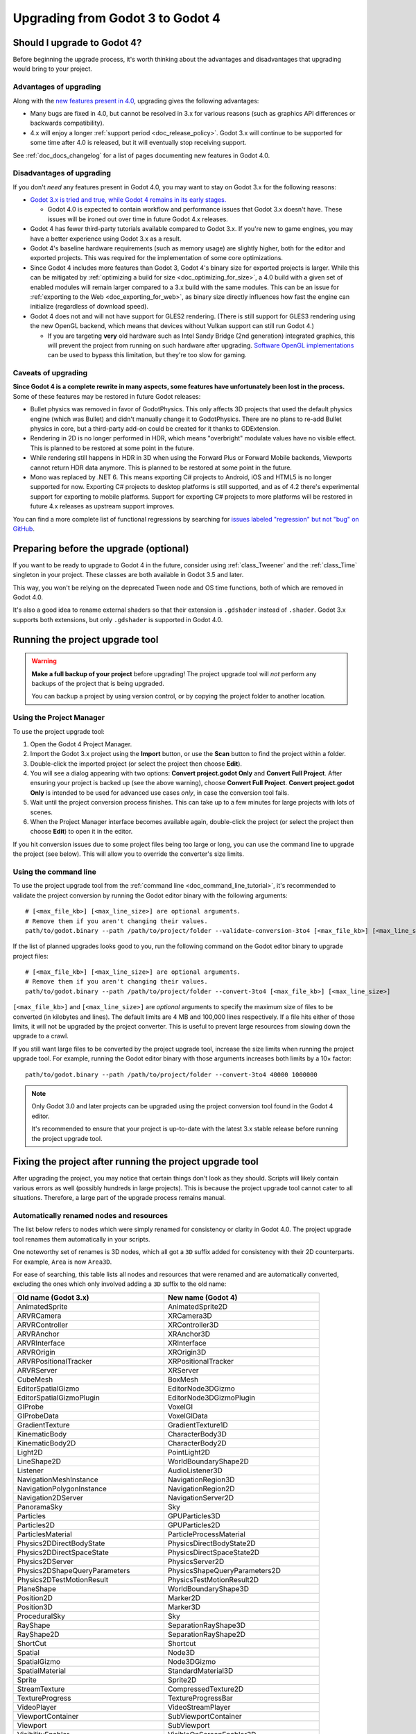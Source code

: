 .. _doc_upgrading_to_godot_4:

Upgrading from Godot 3 to Godot 4
=================================

Should I upgrade to Godot 4?
----------------------------

Before beginning the upgrade process, it's worth thinking about the advantages
and disadvantages that upgrading would bring to your project.

Advantages of upgrading
^^^^^^^^^^^^^^^^^^^^^^^

Along with the
`new features present in 4.0 <https://github.com/godotengine/godot/blob/master/CHANGELOG.md>`__,
upgrading gives the following advantages:

- Many bugs are fixed in 4.0, but cannot be resolved in 3.x for various reasons
  (such as graphics API differences or backwards compatibility).
- 4.x will enjoy a longer :ref:`support period <doc_release_policy>`. Godot 3.x
  will continue to be supported for some time after 4.0 is released, but it will
  eventually stop receiving support.

See :ref:`doc_docs_changelog` for a list of pages documenting new features in Godot 4.0.

Disadvantages of upgrading
^^^^^^^^^^^^^^^^^^^^^^^^^^

If you don't *need* any features present in Godot 4.0, you may want to stay on
Godot 3.x for the following reasons:

- `Godot 3.x is tried and true, while Godot 4 remains in its early stages. <https://godotengine.org/article/release-management-4-0-and-beyond>`__

  - Godot 4.0 is expected to contain workflow and performance issues that Godot
    3.x doesn't have. These issues will be ironed out over time in future
    Godot 4.x releases.

- Godot 4 has fewer third-party tutorials available compared to Godot 3.x.
  If you're new to game engines, you may have a better experience using Godot 3.x
  as a result.
- Godot 4's baseline hardware requirements (such as memory usage) are slightly
  higher, both for the editor and exported projects. This was required for the
  implementation of some core optimizations.
- Since Godot 4 includes more features than Godot 3, Godot 4's binary size for
  exported projects is larger. While this can be mitigated by
  :ref:`optimizing a build for size <doc_optimizing_for_size>`, a 4.0 build with
  a given set of enabled modules will remain larger compared to a 3.x build with
  the same modules. This can be an issue for
  :ref:`exporting to the Web <doc_exporting_for_web>`, as binary size directly
  influences how fast the engine can initialize (regardless of download speed).
- Godot 4 does not and will not have support for GLES2 rendering.
  (There is still support for GLES3 rendering using the new OpenGL backend,
  which means that devices without Vulkan support can still run Godot 4.)

  - If you are targeting **very** old hardware such as Intel Sandy Bridge (2nd
    generation) integrated graphics, this will prevent the project from running
    on such hardware after upgrading.
    `Software OpenGL implementations <https://github.com/pal1000/mesa-dist-win>`__
    can be used to bypass this limitation, but they're too slow for gaming.

Caveats of upgrading
^^^^^^^^^^^^^^^^^^^^

**Since Godot 4 is a complete rewrite in many aspects, some features have
unfortunately been lost in the process.** Some of these features may be restored
in future Godot releases:

- Bullet physics was removed in favor of GodotPhysics. This only affects 3D
  projects that used the default physics engine (which was Bullet) and didn't
  manually change it to GodotPhysics. There are no plans to re-add Bullet physics
  in core, but a third-party add-on could be created for it thanks to
  GDExtension.
- Rendering in 2D is no longer performed in HDR, which means "overbright"
  modulate values have no visible effect. This is planned to be restored at some
  point in the future.
- While rendering still happens in HDR in 3D when using the Forward Plus or
  Forward Mobile backends, Viewports cannot return HDR data anymore. This is
  planned to be restored at some point in the future.
- Mono was replaced by .NET 6. This means exporting C# projects to Android, iOS
  and HTML5 is no longer supported for now. Exporting C# projects to desktop
  platforms is still supported, and as of 4.2 there's experimental support for
  exporting to mobile platforms. Support for exporting C# projects to more
  platforms will be restored in future 4.x releases as upstream support
  improves.

You can find a more complete list of functional regressions by searching for
`issues labeled "regression" but not "bug" on GitHub <https://github.com/godotengine/godot/issues?q=is%3Aissue+is%3Aopen+label%3Aregression+-label%3Abug>`__.

Preparing before the upgrade (optional)
---------------------------------------

If you want to be ready to upgrade to Godot 4 in the future, consider using
:ref:`class_Tweener` and the :ref:`class_Time` singleton in your project. These
classes are both available in Godot 3.5 and later.

This way, you won't be relying on the deprecated Tween node and OS time
functions, both of which are removed in Godot 4.0.

It's also a good idea to rename external shaders so that their extension is
``.gdshader`` instead of ``.shader``. Godot 3.x supports both extensions, but
only ``.gdshader`` is supported in Godot 4.0.

Running the project upgrade tool
--------------------------------

.. warning::

    **Make a full backup of your project** before upgrading! The project upgrade
    tool will *not* perform any backups of the project that is being upgraded.

    You can backup a project by using version control, or by copying the project
    folder to another location.

Using the Project Manager
^^^^^^^^^^^^^^^^^^^^^^^^^

To use the project upgrade tool:

1. Open the Godot 4 Project Manager.
2. Import the Godot 3.x project using the **Import** button, or use the **Scan**
   button to find the project within a folder.
3. Double-click the imported project (or select the project then choose **Edit**).
4. You will see a dialog appearing with two options: **Convert project.godot
   Only** and **Convert Full Project**. After ensuring your project is backed up
   (see the above warning), choose **Convert Full Project**. **Convert
   project.godot Only** is intended to be used for advanced use cases *only*, in
   case the conversion tool fails.
5. Wait until the project conversion process finishes. This can take up to a few
   minutes for large projects with lots of scenes.
6. When the Project Manager interface becomes available again, double-click the
   project (or select the project then choose **Edit**) to open it in the
   editor.

If you hit conversion issues due to some project files being too large or long,
you can use the command line to upgrade the project (see below). This will allow
you to override the converter's size limits.

Using the command line
^^^^^^^^^^^^^^^^^^^^^^

To use the project upgrade tool from the :ref:`command line <doc_command_line_tutorial>`,
it's recommended to validate the project conversion by running the Godot editor binary with the following arguments:

::

    # [<max_file_kb>] [<max_line_size>] are optional arguments.
    # Remove them if you aren't changing their values.
    path/to/godot.binary --path /path/to/project/folder --validate-conversion-3to4 [<max_file_kb>] [<max_line_size>]

If the list of planned upgrades looks good to you, run the following command on
the Godot editor binary to upgrade project files:

::

    # [<max_file_kb>] [<max_line_size>] are optional arguments.
    # Remove them if you aren't changing their values.
    path/to/godot.binary --path /path/to/project/folder --convert-3to4 [<max_file_kb>] [<max_line_size>]

``[<max_file_kb>]`` and ``[<max_line_size>]`` are *optional* arguments to specify
the maximum size of files to be converted (in kilobytes and lines). The default
limits are 4 MB and 100,000 lines respectively. If a file hits either of those
limits, it will not be upgraded by the project converter. This is useful to
prevent large resources from slowing down the upgrade to a crawl.

If you still want large files to be converted by the project upgrade tool,
increase the size limits when running the project upgrade tool. For example,
running the Godot editor binary with those arguments increases both limits by a
10× factor:

::

    path/to/godot.binary --path /path/to/project/folder --convert-3to4 40000 1000000

.. note::

    Only Godot 3.0 and later projects can be upgraded using the project
    conversion tool found in the Godot 4 editor.

    It's recommended to ensure that your project is up-to-date with the latest
    3.x stable release before running the project upgrade tool.

Fixing the project after running the project upgrade tool
---------------------------------------------------------

After upgrading the project, you may notice that certain things don't look as
they should. Scripts will likely contain various errors as well (possibly
hundreds in large projects). This is because the project upgrade tool cannot
cater to all situations. Therefore, a large part of the upgrade process remains
manual.

Automatically renamed nodes and resources
^^^^^^^^^^^^^^^^^^^^^^^^^^^^^^^^^^^^^^^^^

The list below refers to nodes which were simply renamed for consistency or
clarity in Godot 4.0. The project upgrade tool renames them automatically in
your scripts.

One noteworthy set of renames is 3D nodes, which all got a ``3D`` suffix added for
consistency with their 2D counterparts. For example, ``Area`` is now ``Area3D``.

For ease of searching, this table lists all nodes and resources that were renamed
and are automatically converted, excluding the ones which only involved adding
a ``3D`` suffix to the old name:

+-----------------------------------------+-------------------------------------------+
| Old name (Godot 3.x)                    | New name (Godot 4)                        |
+=========================================+===========================================+
| AnimatedSprite                          | AnimatedSprite2D                          |
+-----------------------------------------+-------------------------------------------+
| ARVRCamera                              | XRCamera3D                                |
+-----------------------------------------+-------------------------------------------+
| ARVRController                          | XRController3D                            |
+-----------------------------------------+-------------------------------------------+
| ARVRAnchor                              | XRAnchor3D                                |
+-----------------------------------------+-------------------------------------------+
| ARVRInterface                           | XRInterface                               |
+-----------------------------------------+-------------------------------------------+
| ARVROrigin                              | XROrigin3D                                |
+-----------------------------------------+-------------------------------------------+
| ARVRPositionalTracker                   | XRPositionalTracker                       |
+-----------------------------------------+-------------------------------------------+
| ARVRServer                              | XRServer                                  |
+-----------------------------------------+-------------------------------------------+
| CubeMesh                                | BoxMesh                                   |
+-----------------------------------------+-------------------------------------------+
| EditorSpatialGizmo                      | EditorNode3DGizmo                         |
+-----------------------------------------+-------------------------------------------+
| EditorSpatialGizmoPlugin                | EditorNode3DGizmoPlugin                   |
+-----------------------------------------+-------------------------------------------+
| GIProbe                                 | VoxelGI                                   |
+-----------------------------------------+-------------------------------------------+
| GIProbeData                             | VoxelGIData                               |
+-----------------------------------------+-------------------------------------------+
| GradientTexture                         | GradientTexture1D                         |
+-----------------------------------------+-------------------------------------------+
| KinematicBody                           | CharacterBody3D                           |
+-----------------------------------------+-------------------------------------------+
| KinematicBody2D                         | CharacterBody2D                           |
+-----------------------------------------+-------------------------------------------+
| Light2D                                 | PointLight2D                              |
+-----------------------------------------+-------------------------------------------+
| LineShape2D                             | WorldBoundaryShape2D                      |
+-----------------------------------------+-------------------------------------------+
| Listener                                | AudioListener3D                           |
+-----------------------------------------+-------------------------------------------+
| NavigationMeshInstance                  | NavigationRegion3D                        |
+-----------------------------------------+-------------------------------------------+
| NavigationPolygonInstance               | NavigationRegion2D                        |
+-----------------------------------------+-------------------------------------------+
| Navigation2DServer                      | NavigationServer2D                        |
+-----------------------------------------+-------------------------------------------+
| PanoramaSky                             | Sky                                       |
+-----------------------------------------+-------------------------------------------+
| Particles                               | GPUParticles3D                            |
+-----------------------------------------+-------------------------------------------+
| Particles2D                             | GPUParticles2D                            |
+-----------------------------------------+-------------------------------------------+
| ParticlesMaterial                       | ParticleProcessMaterial                   |
+-----------------------------------------+-------------------------------------------+
| Physics2DDirectBodyState                | PhysicsDirectBodyState2D                  |
+-----------------------------------------+-------------------------------------------+
| Physics2DDirectSpaceState               | PhysicsDirectSpaceState2D                 |
+-----------------------------------------+-------------------------------------------+
| Physics2DServer                         | PhysicsServer2D                           |
+-----------------------------------------+-------------------------------------------+
| Physics2DShapeQueryParameters           | PhysicsShapeQueryParameters2D             |
+-----------------------------------------+-------------------------------------------+
| Physics2DTestMotionResult               | PhysicsTestMotionResult2D                 |
+-----------------------------------------+-------------------------------------------+
| PlaneShape                              | WorldBoundaryShape3D                      |
+-----------------------------------------+-------------------------------------------+
| Position2D                              | Marker2D                                  |
+-----------------------------------------+-------------------------------------------+
| Position3D                              | Marker3D                                  |
+-----------------------------------------+-------------------------------------------+
| ProceduralSky                           | Sky                                       |
+-----------------------------------------+-------------------------------------------+
| RayShape                                | SeparationRayShape3D                      |
+-----------------------------------------+-------------------------------------------+
| RayShape2D                              | SeparationRayShape2D                      |
+-----------------------------------------+-------------------------------------------+
| ShortCut                                | Shortcut                                  |
+-----------------------------------------+-------------------------------------------+
| Spatial                                 | Node3D                                    |
+-----------------------------------------+-------------------------------------------+
| SpatialGizmo                            | Node3DGizmo                               |
+-----------------------------------------+-------------------------------------------+
| SpatialMaterial                         | StandardMaterial3D                        |
+-----------------------------------------+-------------------------------------------+
| Sprite                                  | Sprite2D                                  |
+-----------------------------------------+-------------------------------------------+
| StreamTexture                           | CompressedTexture2D                       |
+-----------------------------------------+-------------------------------------------+
| TextureProgress                         | TextureProgressBar                        |
+-----------------------------------------+-------------------------------------------+
| VideoPlayer                             | VideoStreamPlayer                         |
+-----------------------------------------+-------------------------------------------+
| ViewportContainer                       | SubViewportContainer                      |
+-----------------------------------------+-------------------------------------------+
| Viewport                                | SubViewport                               |
+-----------------------------------------+-------------------------------------------+
| VisibilityEnabler                       | VisibleOnScreenEnabler3D                  |
+-----------------------------------------+-------------------------------------------+
| VisibilityNotifier                      | VisibleOnScreenNotifier3D                 |
+-----------------------------------------+-------------------------------------------+
| VisibilityNotifier2D                    | VisibleOnScreenNotifier2D                 |
+-----------------------------------------+-------------------------------------------+
| VisibilityNotifier3D                    | VisibleOnScreenNotifier3D                 |
+-----------------------------------------+-------------------------------------------+
| VisualServer                            | RenderingServer                           |
+-----------------------------------------+-------------------------------------------+
| VisualShaderNodeScalarConstant          | VisualShaderNodeFloatConstant             |
+-----------------------------------------+-------------------------------------------+
| VisualShaderNodeScalarFunc              | VisualShaderNodeFloatFunc                 |
+-----------------------------------------+-------------------------------------------+
| VisualShaderNodeScalarOp                | VisualShaderNodeFloatOp                   |
+-----------------------------------------+-------------------------------------------+
| VisualShaderNodeScalarClamp             | VisualShaderNodeClamp                     |
+-----------------------------------------+-------------------------------------------+
| VisualShaderNodeVectorClamp             | VisualShaderNodeClamp                     |
+-----------------------------------------+-------------------------------------------+
| VisualShaderNodeScalarInterp            | VisualShaderNodeMix                       |
+-----------------------------------------+-------------------------------------------+
| VisualShaderNodeVectorInterp            | VisualShaderNodeMix                       |
+-----------------------------------------+-------------------------------------------+
| VisualShaderNodeVectorScalarMix         | VisualShaderNodeMix                       |
+-----------------------------------------+-------------------------------------------+
| VisualShaderNodeScalarSmoothStep        | VisualShaderNodeSmoothStep                |
+-----------------------------------------+-------------------------------------------+
| VisualShaderNodeVectorSmoothStep        | VisualShaderNodeSmoothStep                |
+-----------------------------------------+-------------------------------------------+
| VisualShaderNodeVectorScalarSmoothStep  | VisualShaderNodeSmoothStep                |
+-----------------------------------------+-------------------------------------------+
| VisualShaderNodeVectorScalarStep        | VisualShaderNodeStep                      |
+-----------------------------------------+-------------------------------------------+
| VisualShaderNodeScalarSwitch            | VisualShaderNodeSwitch                    |
+-----------------------------------------+-------------------------------------------+
| VisualShaderNodeScalarTransformMult     | VisualShaderNodeTransformOp               |
+-----------------------------------------+-------------------------------------------+
| VisualShaderNodeScalarDerivativeFunc    | VisualShaderNodeDerivativeFunc            |
+-----------------------------------------+-------------------------------------------+
| VisualShaderNodeVectorDerivativeFunc    | VisualShaderNodeDerivativeFunc            |
+-----------------------------------------+-------------------------------------------+
| VisualShaderNodeBooleanUniform          | VisualShaderNodeBooleanParameter          |
+-----------------------------------------+-------------------------------------------+
| VisualShaderNodeColorUniform            | VisualShaderNodeColorParameter            |
+-----------------------------------------+-------------------------------------------+
| VisualShaderNodeScalarUniform           | VisualShaderNodeFloatParameter            |
+-----------------------------------------+-------------------------------------------+
| VisualShaderNodeCubeMapUniform          | VisualShaderNodeCubeMapParameter          |
+-----------------------------------------+-------------------------------------------+
| VisualShaderNodeTextureUniform          | VisualShaderNodeTexture2DParameter        |
+-----------------------------------------+-------------------------------------------+
| VisualShaderNodeTextureUniformTriplanar | VisualShaderNodeTextureParameterTriplanar |
+-----------------------------------------+-------------------------------------------+
| VisualShaderNodeTransformUniform        | VisualShaderNodeTransformParameter        |
+-----------------------------------------+-------------------------------------------+
| VisualShaderNodeVec3Uniform             | VisualShaderNodeVec3Parameter             |
+-----------------------------------------+-------------------------------------------+
| VisualShaderNodeUniform                 | VisualShaderNodeParameter                 |
+-----------------------------------------+-------------------------------------------+
| VisualShaderNodeUniformRef              | VisualShaderNodeParameterRef              |
+-----------------------------------------+-------------------------------------------+

.. _doc_upgrading_to_godot_4_manual_rename:

Manually renaming methods, properties, signals and constants
^^^^^^^^^^^^^^^^^^^^^^^^^^^^^^^^^^^^^^^^^^^^^^^^^^^^^^^^^^^^

Due to how the project upgrade tool works, not all
:abbr:`API (Application Programming Interface)` renames can be performed automatically.
The list below contains all renames that must be performed manually using the script editor.

If you cannot find a node or resource in the list below, refer to the above
table to find its new name.

.. tip::

    You can use the **Replace in Files** dialog to speed up replacement by pressing
    :kbd:`Ctrl + Shift + R` while the script editor is open. However, be careful
    as the Replace in Files dialog doesn't offer any way to undo a replacement.
    Use version control to commit your upgrade work regularly.
    Command line tools such as `sd <https://github.com/chmln/sd>`__ can also be used
    if you need something more flexible than the editor's Replace in Files dialog.

    If using C#, remember to search for outdated API usage with PascalCase
    notation in the project (and perform the replacement with PascalCase
    notation).

**Methods**

- File and Directory classes were replaced by :ref:`class_FileAccess` and
  :ref:`class_DirAccess`, which have an entirely different API. Several methods
  are now static, which means you can call them directly on FileAccess or
  DirAccess without having to create an instance of that class.
- Screen and window-related methods from the :ref:`class_OS` singleton (such as
  ``OS.get_screen_size()``) were moved to the :ref:`class_DisplayServer` singleton.
  Method naming was also changed to use the
  ``DisplayServer.<object>_<get/set>_property()`` form instead. For example,
  ``OS.get_screen_size()`` becomes ``DisplayServer.screen_get_size()``.
- Time and date methods from the :ref:`class_OS` singleton were moved to the
  :ref:`class_Time` singleton.
  (The Time singleton is also available in Godot 3.5 and later.)
- You may have to replace some ``instance()`` calls with ``instantiate()``. The
  converter *should* handle this automatically, but this relies on custom code that
  may not work in 100% of situations.
- AcceptDialog's ``set_autowrap()`` is now ``set_autowrap_mode()``.
- AnimationNode's ``process()`` is now ``_process()``
  (note the leading underscore, which denotes a virtual method).
- AStar2D and AStar3D's ``get_points()`` is now ``get_points_id()``.
- BaseButton's ``set_event()`` is now ``set_shortcut()``.
- Camera2D's ``get_v_offset()`` is now ``get_drag_vertical_offset()``.
- Camera2D's ``set_v_offset()`` is now ``set_drag_vertical_offset()``.
- Camera2D's ``make_current()`` is now ``set_current()``.
- Camera2D's ``get_h_offset()`` is now ``get_drag_horizontal_offset()``.
- Camera2D's ``set_h_offset()`` is now ``set_drag_horizontal_offset()``.
- CanvasItem's ``update()`` is now ``queue_redraw()``.
- Control's ``set_tooltip()`` is now ``set_tooltip_text()``.
- Control's ``get_stylebox()`` is now ``get_theme_stylebox()``.
- EditorNode3DGizmoPlugin's ``create_gizmo()`` is now ``_create_gizmo()``
  (note the leading underscore, which denotes a virtual method).
- ENetMultiplayerPeer's ``get_peer_port()`` is now ``get_peer()``.
- FileDialog's ``get_mode()`` is now ``get_file_mode()``.
- FileDialog's ``set_mode()`` is now ``set_file_mode()``.
- GraphNode's ``get_offset()`` is now ``get_position_offset()``.
- GridMap's ``world_to_map()`` is now ``local_to_map()``.
- GridMap's ``map_to_world()`` is now ``map_to_local()``.
- Image's ``get_rect()`` is now ``get_region()``.
- ItemList's ``get_v_scroll()`` is now ``get_v_scroll_bar()``.
- MultiPlayerAPI's ``get_network_connected_peers()`` is now ``get_peers()``.
- MultiPlayerAPI's ``get_network_peer()`` is now ``get_peer()``.
- MultiPlayerAPI's ``get_network_unique_id()`` is now ``get_unique_id()``.
- MultiPlayerAPI's ``has_network_peer()`` is now ``has_multiplayer_peer()``.
- PacketPeerUDP's ``is_listening()`` is now ``is_bound()``.
- PacketPeerUDP's ``listen()`` is now ``bind()``.
- ParticleProcessMaterial's ``set_flag()`` is now ``set_particle_flag()``.
- ResourceFormatLoader's ``get_dependencies()`` is now ``_get_dependencies()``
  (note the leading underscore, which denotes a virtual method).
- SceneTree's ``change_scene()`` is now ``change_scene_to_file()``.
- Shortcut's ``is_valid()`` is now ``has_valid_event()``.
- TileMap's ``world_to_map()`` is now ``local_to_map()``.
- TileMap's ``map_to_world()`` is now ``map_to_local()``.
- Transform2D's ``xform()`` is ``mat * vec`` and ``xform_inv()`` is ``vec * mat``.
- XRPositionalTracker's ``_set_name()`` is now ``get_tracker_name()``.
- BaseButton's ``_unhandled_input()`` is now ``_unhandled_key_input()``.
- ViewportContainer's ``_unhandled_input()`` is now ``_unhandled_key_input()``.
- AnimationPlayer's ``add_animation()`` is now ``add_animation_library()``.
- BoxShape's ``get_extents()`` is now ``get_size()``.
- RectangleShape's ``get_extents()`` is now ``get_size()``.
- PhysicsTestMotionResult2D's ``get_motion()`` is now ``get_travel()``.
- XRPositionalTracker's ``get_name()`` is now ``get_tracker_name()``.
- ClippedCamera3D's ``get_process_mode()`` is now ``get_process_callback()``.
- RenderingServer's ``get_render_info()`` is now ``get_rendering_info()``.
- XRPositionalTracker's ``get_type()`` is now ``get_tracker_type()``.
- MultiplayerAPI's ``is_refusing_new_network_connections()`` is now ``is_refusing_new_connections()``.
- ResourceFormatLoader's ``load()`` is now ``_load()``.
- CanvasItem's ``raise()`` is now ``move_to_front()``.
- ImmediateMesh's ``set_color()`` is now ``surface_set_color()``.
- BoxShape's ``set_extents()`` is now ``set_size()``.
- RectangleShape's ``set_extents()`` is now ``set_size()``.
- ImmediateGeometry's ``set_normal()`` is now ``surface_set_normal()``.
- AnimationTree's ``set_process_mode()`` is now ``set_process_callback()``.
- ImmediateMesh's ``set_uv()`` is now ``surface_set_uv()``.
- Array's ``empty()`` is now ``is_empty()``.
- Array's ``invert()`` is now ``reverse()``.
- Array's ``remove()`` is now ``remove_at()``.
- Array's ``remove()`` is now ``remove_at()``.

**Properties**

.. note::

    If a property is listed here, its associated getter and setter methods must
    also be renamed manually if used in the project. For example, PathFollow2D
    and PathFollow3D's ``set_offset()`` and ``get_offset()`` must be renamed to
    ``set_progress()`` and ``get_progress()`` respectively.

- Control's ``margin`` is now ``offset``.
- Label's ``percent_visible`` is now ``visible_ratio``.
- MultiPlayerAPI's ``refuse_new_network_connections`` is now ``refuse_new_connections``.
- PathFollow2D and PathFollow3D's ``offset`` is now ``progress``.
- TextureProgressBar's ``percent_visible`` is now ``show_percentage``.
- The ``extents`` property on CSG nodes and VoxelGI will have to be replaced
  with ``size``, with the set value halved (as they're no longer half-extents).
  This also affects its setter/getter methods ``set_extents()`` and
  ``get_extents()``.
- The ``Engine.editor_hint`` property was removed in favor of the
  ``Engine.is_editor_hint()`` *method*. This is because it's read-only, and
  properties in Godot are not used for read-only values.
- InputEventWithModifiers's ``alt()`` is now ``alt_pressed()``.
- InputEventWithModifiers's ``command()`` is now ``command_pressed()``.
- InputEventWithModifiers's ``control()`` is now ``ctrl_pressed()``.
- WorldMarginShape2D's ``d()`` is now ``distance()``.
- AudioServer's ``device()`` is now ``output_device()``.
- InputEventMouseButton's ``doubleclick()`` is now ``double_click()``.
- Node's ``filename()`` is now ``scene_file_path()``.
- BaseButton's ``group()`` is now ``button_group()``.
- InputEventWithModifiers's ``meta()`` is now ``meta_pressed()``.
- PathFollow2D's ``rotate()`` is now ``rotates()``.
- Theme's ``off()`` is now ``unchecked()``.
- Theme's ``ofs()`` is now ``offset()``.
- Theme's ``on()`` is now ``checked()``.
- PathFollow2D's ``offset()`` is now ``progress()``.
- PathFollow3D's ``offset()`` is now ``progress()``.
- InputEventWithModifiers's ``shift()`` is now ``shift_pressed()``.
- Window's ``window_title()`` is now ``title()``.
- Camera3D's ``zfar()`` is now ``far()``.
- Camera3D's ``znear()`` is now ``near()``

**Enums**

- CPUParticles2D's ``FLAG_MAX`` is now ``PARTICLE_FLAG_MAX``.

**Signals**

- FileSystemDock's ``instantiate`` is now ``instance``.
- CanvasItem's ``hide`` is now ``hidden``. This rename does **not** apply to the
  ``hide()`` method, only the signal.
- Tween's ``tween_all_completed`` is now ``loop_finished``.
- EditorSettings' ``changed`` is now ``settings_changed``.

**Constants**

- Color names are now uppercase and use underscores between words.
  For example, ``Color.palegreen`` is now ``Color.PALE_GREEN``.
- MainLoop's ``NOTIFICATION_`` constants were duplicated to ``Node`` which means
  you can remove the ``MainLoop.`` prefix when referencing them.
- MainLoop's ``NOTIFICATION_WM_QUIT_REQUEST`` is now ``NOTIFICATION_WM_CLOSE_REQUEST``.

Checking project settings
^^^^^^^^^^^^^^^^^^^^^^^^^

Several project settings were renamed, and some of them had their enums changed
in incompatible ways (such as shadow filter quality). This means you may need to
set some project settings' values again. Make sure the **Advanced** toggle is
enabled in the project settings dialog so you can see all project settings.

Checking Environment settings
^^^^^^^^^^^^^^^^^^^^^^^^^^^^^

Graphics quality settings were moved from Environment properties to project
settings. This was done to make run-time quality adjustments easier, without
having to access the currently active Environment resource then modify its
properties.

As a result, you will have to configure Environment quality settings in the
project settings as old Environment quality settings aren't converted
automatically to project settings.

If you have a graphics settings menu that changed environment properties in
Godot 3.x, you will have to change its code to call :ref:`class_RenderingServer`
methods that affect environment effects' quality. Only the "base" toggle of each
environment effect and its visual knobs remain within the Environment resource.

Updating shaders
^^^^^^^^^^^^^^^^

There have been some changes to shaders that aren't covered by the upgrade tool.

The ``.shader`` file extension is no longer supported, which means you must
rename ``.shader`` files to ``.gdshader`` and update references accordingly in
scene/resource files using an external text editor.

Some notable renames you will need to perform in shaders are:

- Texture filter and repeat modes are now set on individual uniforms, rather
  than the texture files themselves.
- ``hint_albedo`` is now ``source_color``.
- ``hint_color`` is now ``source_color``.
- :ref:`Built in matrix variables were renamed. <doc_spatial_shader>`
- Particles shaders no longer use the ``vertex()`` processor function. Instead
  they use ``start()`` and ``process()``.

See :ref:`doc_shading_language` for more information.

Updating scripts to take backwards-incompatible changes into account
^^^^^^^^^^^^^^^^^^^^^^^^^^^^^^^^^^^^^^^^^^^^^^^^^^^^^^^^^^^^^^^^^^^^

Some changes performed between Godot 3.x and 4 are not renames, but they still
break backwards compatibility due to different default behavior.

The most notable examples of this are:

- Lifecycle functions such as ``_ready()`` and ``_process()`` no longer
  implicitly call parent classes' functions that have the same name. Instead,
  you must use ``super()`` at the top of a lifecycle function in the child class
  so that the parent class function is called first.
- Both :ref:`class_String` and :ref:`class_StringName` are now exposed to
  GDScript. This allows for greater optimization, as StringName is specifically
  designed to be used for "constant" strings that are created once and reused
  many times. These types are not strictly equivalent to each other, which means
  ``is_same("example", &"example")`` returns ``false``. Although in most cases
  they are interchangeable (``"example" == &"example"`` returns ``true``),
  sometimes you may have to replace ``"example"`` with ``&"example"``.
- :ref:`GDScript setter and getter syntax <doc_gdscript_basics_setters_getters>`
  was changed, but it's only partially converted by the conversion tool. In most
  cases, manual changes are required to make setters and getters working again.
- :ref:`GDScript signal connection syntax <doc_gdscript_signals>` was changed.
  The conversion tool will use the string-based syntax which is still present in
  Godot 4, but it's recommended to switch to the :ref:`class_Signal`-based syntax
  described on the linked page. This way, strings are no longer involved,
  which avoids issues with signal name errors that can only be discovered at run-time.
- Built-in scripts that are :ref:`tool scripts <doc_running_code_in_the_editor>`
  do not get the ``tool`` keyword converted to the ``@tool`` annotation.
- The Tween node was removed in favor of Tweeners, which are also available in
  Godot 3.5 and later. See the
  `original pull request <https://github.com/godotengine/godot/pull/41794>`__
  for details.
- ``randomize()`` is now automatically called on project load, so deterministic
  randomness with the global RandomNumberGenerate instance requires manually
  setting a seed in a script's ``_ready()`` function.
- ``call_group()``, ``set_group()`` and ``notify_group()`` are now immediate by
  default. If calling an expensive function, this may result in stuttering when
  used on a group containing a large number of nodes. To use deferred calls like
  before, replace ``call_group(...)`` with
  ``call_group_flags(SceneTree.GROUP_CALL_DEFERRED, ...)`` (and do the same with
  ``set_group()`` and ``notify_group()`` respectively).
- Instead of ``rotation_degrees``, the ``rotation`` property is exposed to the
  editor, which is automatically displayed as degrees in the Inspector
  dock. This may break animations, as the conversion is not handled automatically by the
  conversion tool.
- :ref:`class_AABB`'s ``has_no_surface()`` was inverted and renamed to ``has_surface()``.
- :ref:`class_AABB` and :ref:`class_Rect2`'s ``has_no_area()`` was inverted and
  renamed to ``has_area()``.
- :ref:`class_AnimatedTexture`'s ``fps`` property was replaced by ``speed_scale``,
  which works the same as AnimationPlayer's ``playback_speed`` property.
- :ref:`class_AnimatedSprite2D` and :ref:`class_AnimatedSprite3D` now allow
  negative ``speed_scale`` values. This may break animations if you relied on
  ``speed_scale`` being internally clamped to ``0.0``.
- :ref:`class_AnimatedSprite2D` and :ref:`class_AnimatedSprite3D`'s ``playing``
  property was removed. Use ``play()``/``stop()`` method instead OR configure
  ``autoplay`` animation via the SpriteFrames bottom panel (but not both at once).
- :ref:`class_Array`'s ``slice()`` second parameter (``end``) is now *exclusive*,
  instead of being inclusive. For example, this means that
  ``[1, 2, 3].slice(0, 1)`` now returns ``[1]`` instead of ``[1, 2]``.
- :ref:`class_BaseButton`'s signals are now ``button_up`` and ``button_down``.
  The ``pressed`` property is now ``button_pressed``.
- :ref:`class_Camera2D`'s ``rotating`` property was replaced by
  ``ignore_rotation``, which has inverted behavior.
- Camera2D's ``zoom`` property was inverted: higher values are now more zoomed
  in, instead of less.
- :ref:`class_Node`'s ``remove_and_skip()`` method was removed.
  If you need to reimplement it in a script, you can use the
  `old C++ implementation <https://github.com/godotengine/godot/blob/7936b3cc4c657e4b273b376068f095e1e0e4d82a/scene/main/node.cpp#L1910-L1945>`__
  as a reference.
- ``OS.get_system_time_secs()`` should be converted to
  ``Time.get_time_dict_from_system()["second"]``.
- :ref:`class_ResourceSaver`'s ``save()`` method now has its arguments swapped around
  (``resource: Resource, path: String``). This also applies to
  :ref:`class_ResourceFormatSaver`'s ``_save()`` method.
- A :ref:`class_StreamPeerTCP` must have ``poll()`` called on it to update its
  state, instead of relying on ``get_status()`` automatically polling:
  `GH-59582 <https://github.com/godotengine/godot/pull/59582>`__
- :ref:`class_String`'s ``right()`` method `has changed behavior <https://github.com/godotengine/godot/pull/36180>`__:
  it now returns a number of characters from the right of the string, rather than
  the right side of the string from a given position. If you need the old behavior,
  you can use ``substr()`` instead.
- ``is_connected_to_host()`` was removed from StreamPeerTCP and PacketPeerUDP as
  per `GH-59582 <https://github.com/godotengine/godot/pull/59582>`__.
  ``get_status()`` can be used in StreamPeerTCP instead.
  ``is_socket_connected()`` can be used in :ref:`class_PacketPeerUDP` instead.
- In ``_get_property_list()``, the ``or_lesser`` property hint string is now ``or_less``.
- In ``_get_property_list()``, the ``noslider`` property hint string is now ``no_slider``.
- VisualShaderNodeVec4Parameter now takes a :ref:`class_Vector4` as parameter
  instead of a :ref:`class_Quaternion`.

**Removed or replaced nodes/resources**

This lists all nodes that were replaced by another node requiring different
configuration. The setup must be done from scratch again, as the project
converter doesn't support updating existing setups:

+---------------------+-----------------------+----------------------------------------------------------------------------+
| Removed node        | Closest approximation | Comment                                                                    |
+=====================+=======================+============================================================================+
| AnimationTreePlayer | AnimationTree         | AnimationTreePlayer was deprecated since Godot 3.1.                        |
+---------------------+-----------------------+----------------------------------------------------------------------------+
| BakedLightmap       | LightmapGI            | See :ref:`doc_using_lightmap_gi`.                                          |
+---------------------+-----------------------+                                                                            |
| BakedLightmapData   | LightmapGIData        |                                                                            |
+---------------------+-----------------------+----------------------------------------------------------------------------+
| BitmapFont          | FontFile              | See :ref:`doc_gui_using_fonts`.                                            |
+---------------------+-----------------------+                                                                            |
| DynamicFont         | FontFile              |                                                                            |
+---------------------+-----------------------+                                                                            |
| DynamicFontData     | FontFile              |                                                                            |
+---------------------+-----------------------+----------------------------------------------------------------------------+
| Navigation2D        | Node2D                | Replaced by :ref:`other 2D Navigation nodes <doc_navigation_overview_2d>`. |
+---------------------+-----------------------+----------------------------------------------------------------------------+
| Navigation3D        | Node3D                | Replaced by :ref:`other 3D Navigation nodes <doc_navigation_overview_3d>`. |
+---------------------+-----------------------+----------------------------------------------------------------------------+
| OpenSimplexNoise    | FastNoiseLite         | Has different parameters and more noise types such as cellular. No         |
|                     |                       | support for 4D noise as it's absent from the FastNoiseLite library.        |
+---------------------+-----------------------+----------------------------------------------------------------------------+
| ToolButton          | Button                | ToolButton was Button with the **Flat** property enabled by default.       |
+---------------------+-----------------------+----------------------------------------------------------------------------+
| YSort               | Node2D or Control     | CanvasItem has a new **Y Sort Enabled** property in 4.0.                   |
+---------------------+-----------------------+----------------------------------------------------------------------------+
| ProximityGroup      | Node3D                | :ref:`class_VisibleOnScreenNotifier3D` can act as a replacement.           |
+---------------------+-----------------------+----------------------------------------------------------------------------+
| Portal              | Node3D                | Portal and room occlusion culling was replaced by raster                   |
|                     |                       | :ref:`occlusion culling <doc_occlusion_culling>`                           |
|                     |                       | (OccluderInstance3D node), which requires a different setup process.       |
+---------------------+-----------------------+                                                                            |
| Room                | Node3D                |                                                                            |
+---------------------+-----------------------+                                                                            |
| RoomManager         | Node3D                |                                                                            |
+---------------------+-----------------------+                                                                            |
| RoomGroup           | Node3D                |                                                                            |
+---------------------+-----------------------+----------------------------------------------------------------------------+
| Occluder            | Node3D                | Geometry occlusion culling was replaced by raster                          |
|                     |                       | :ref:`occlusion culling <doc_occlusion_culling>`                           |
|                     |                       | (OccluderInstance3D node), which requires a different setup process.       |
+---------------------+-----------------------+                                                                            |
| OccluderShapeSphere | Resource              |                                                                            |
+---------------------+-----------------------+----------------------------------------------------------------------------+

If loading an old project, the node will be replaced with its
*Closest approximation* automatically (even if not using the project upgrade tool).

**Threading changes**

:ref:`Threading <doc_using_multiple_threads>` APIs have changed in 4.0. For
example, the following code snippet in Godot 3.x must be modified to work in 4.0:

::

    # 3.x
    var start_success = new_thread.start(self, "__threaded_background_loader",
        [resource_path, thread_num]
    )

    # 4.0
    var start_success = new_thread.start(__threaded_background_loader.bind(resource_path, thread_num))

``Thread.is_active()`` is no longer used and should be converted to ``Thread.is_alive()``.

.. seealso::

    See the `changelog <https://github.com/godotengine/godot/blob/master/CHANGELOG.md>`__
    for a full list of changes between Godot 3.x and 4.

ArrayMesh resource compatibility breakage
^^^^^^^^^^^^^^^^^^^^^^^^^^^^^^^^^^^^^^^^^

If you've saved an ArrayMesh resource to a ``.res`` or ``.tres`` file, the
format used in 4.0 is not compatible with the one used in 3.x. You will need to
go through the process of importing the source mesh file and saving it as an
ArrayMesh resource again.

List of automatically renamed methods, properties, signals and constants
------------------------------------------------------------------------

The `editor/renames_map_3_to_4.cpp <https://github.com/godotengine/godot/blob/master/editor/renames_map_3_to_4.cpp>`__
source file lists all automatic renames performed by the project upgrade tool.
Lines that are commented out refer to API renames that :ref:`cannot be performed automatically <doc_upgrading_to_godot_4_manual_rename>`.

Porting editor settings
-----------------------

Godot 3.x and 4.0 use different editor settings files. This means their settings
can be changed independently from each other.

If you wish to port over your Godot 3.x settings to Godot 4, open the
:ref:`editor settings folder <doc_data_paths_editor_data_paths>` and copy
``editor_settings-3.tres`` to ``editor_settings-4.tres`` while the Godot 4
editor is closed.

.. note::

    Many settings' names and categories have changed since Godot 3.x. Editor settings
    whose name or category has changed won't carry over to Godot 4.0; you will
    have to set their values again.
